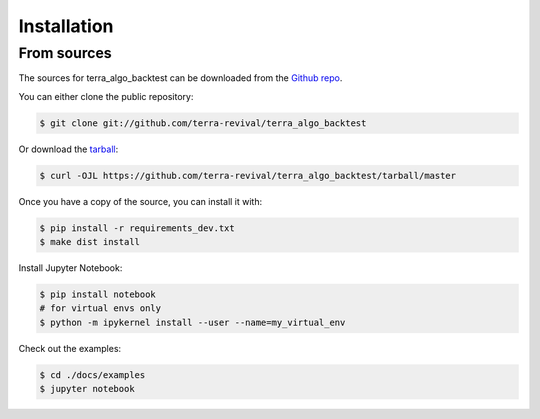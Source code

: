 .. highlight:: shell

============
Installation
============


From sources
------------

The sources for terra_algo_backtest can be downloaded from the `Github repo`_.

You can either clone the public repository:

.. code-block:: console

    $ git clone git://github.com/terra-revival/terra_algo_backtest

Or download the `tarball`_:

.. code-block:: console

    $ curl -OJL https://github.com/terra-revival/terra_algo_backtest/tarball/master

Once you have a copy of the source, you can install it with:

.. code-block:: console

    $ pip install -r requirements_dev.txt
    $ make dist install


.. _Github repo: https://github.com/terra-revival/terra_algo_backtest
.. _tarball: https://github.com/terra-revival/terra_algo_backtest/tarball/master

Install Jupyter Notebook:

.. code-block:: console

    $ pip install notebook
    # for virtual envs only
    $ python -m ipykernel install --user --name=my_virtual_env

Check out the examples:

.. code-block:: console

    $ cd ./docs/examples
    $ jupyter notebook
